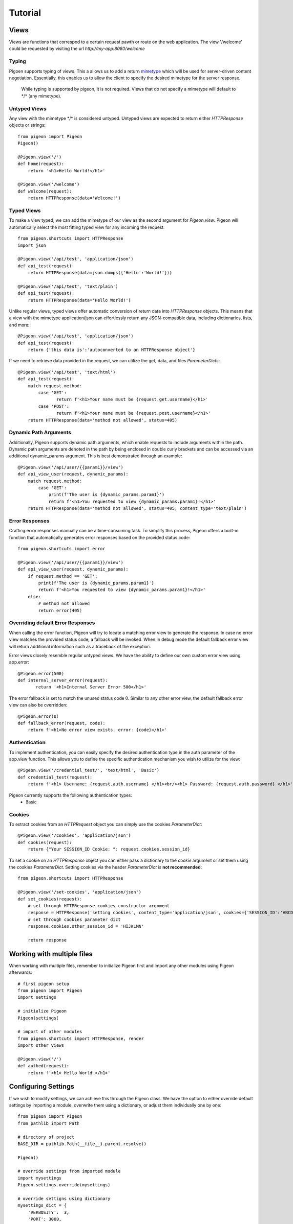 Tutorial
========

Views
-----
Views are functions that correspod to a certain request pawth or route on the web application.
The view \'\/welcome\' could be requested by visiting the url *http://my-app:8080/welcome*

Typing
******
Pigoen supports typing of views.
This a allows us to add a return `mimetype <https://developer.mozilla.org/en-US/docs/Web/HTTP/Basics_of_HTTP/MIME_types>`_ which will be used for server-driven content negotiation.
Essentially, this enables us to allow the client to specify the desired mimetype for the server response.

    While typing is supported by pigeon, it is not required.
    Views that do not specify a mimetype will default to \*/\* (any mimetype).

Untyped Views
*************
Any view with the mimetype \*/\* is considered untyped.
Untyped views are expected to return either *HTTPResponse* objects or strings::

    from pigeon import Pigeon
    Pigeon()

    @Pigeon.view('/')
    def home(request):
        return '<h1>Hello World!</h1>'

    @Pigeon.view('/welcome')
    def welcome(request):
        return HTTPResponse(data='Welcome!')

Typed Views
***********
To make a view typed, we can add the mimetype of our view as the second argument for `Pigeon.view`.
Pigeon will automatically select the most fitting typed view for any incoming the request::

    from pigeon.shortcuts import HTTPResponse
    import json

    @Pigeon.view('/api/test', 'application/json')
    def api_test(request):
        return HTTPResponse(data=json.dumps({'Hello':'World!'}))

    @Pigeon.view('/api/test', 'text/plain')
    def api_test(request):
        return HTTPResponse(data='Hello World!')

Unlike regular views, typed views offer automatic conversion of return data into *HTTPResponse* objects.
This means that a view with the mimetype application/json can effortlessly return any JSON-compatible data, including dictionaries, lists, and more::

    @Pigeon.view('/api/test', 'application/json')
    def api_test(request):
        return {'this data is':'autoconverted to an HTTPResponse object'}

If we need to retrieve data provided in the request, we can utilize the get, data, and files *ParameterDicts*::

    @Pigeon.view('/api/test', 'text/html')
    def api_test(request):
        match request.method:
            case 'GET':
	           return f'<h1>Your name must be {request.get.username}</h1>'
            case 'POST':
	           return f'<h1>Your name must be {request.post.username}</h1>'
        return HTTPResponse(data='method not allowed', status=405)

Dynamic Path Arguments
**********************
Additionally, Pigeon supports dynamic path arguments, which enable requests to include arguments within the path.
Dynamic path arguments are denoted in the path by being enclosed in double curly brackets and can be accessed via an additional dynamic_params argument.
This is best demonstrated through an example::

    @Pigeon.view('/api/user/{{param1}}/view')
    def api_view_user(request, dynamic_params):
        match request.method:
            case 'GET':
                print(f'The user is {dynamic_params.param1}')
                return f'<h1>You requested to view {dynamic_params.param1}!</h1>'
        return HTTPResponse(data='method not allowed', status=405, content_type='text/plain')

Error Responses
***************
Crafting error responses manually can be a time-consuming task. To simplify this process, Pigeon offers a built-in function that automatically generates error responses based on the provided status code::

    from pigeon.shortcuts import error

    @Pigeon.view('/api/user/{{param1}}/view')
    def api_view_user(request, dynamic_params):
        if request.method == 'GET':
            print(f'The user is {dynamic_params.param1}')
            return f'<h1>You requested to view {dynamic_params.param1}!</h1>'
        else:
            # method not allowed
            return error(405)

Overriding default Error Responses
**********************************
When calling the error function, Pigeon will try to locate a matching error view to generate the response.
In case no error view matches the provided status code, a fallback will be invoked. When in debug mode the default
fallback error view will return additional information such as a traceback of the exception.

Error views closely resemble regular untyped views.
We have the ability to define our own custom error view using app.error::

    @Pigeon.error(500)
    def internal_server_error(request):
	   return '<h1>Internal Server Error 500</h1>'

The error fallback is set to match the unused status code 0.
Similar to any other error view, the default fallback error view can also be overridden::

    @Pigeon.error(0)
    def fallback_error(request, code):
        return f'<h1>No error view exists. error: {code}</h1>'

Authentication
**************
To implement authentication, you can easily specify the desired authentication type in the auth parameter of the app.view function.
This allows you to define the specific authentication mechanism you wish to utilize for the view::

    @Pigeon.view('/credential_test/', 'text/html', 'Basic')
    def credential_test(request):
        return f'<h1> Username: {request.auth.username} </h1><br/><h1> Password: {request.auth.password} </h1>'

Pigeon currently supports the following authentication types:
    * Basic

Cookies
*******
To extract cookies from an *HTTPRequest* object you can simply use the cookies *ParameterDict*::

    @Pigeon.view('/cookies', 'application/json')
    def cookies(request):
        return {"Your SESSION_ID Cookie: ": request.cookies.session_id}

To set a cookie on an *HTTPResponse* object you can either pass a dictionary to the *cookie* argument or set them using the
cookies *ParameterDict*. Setting cookies via the header *ParameterDict* is **not recommended**::

    from pigeon.shortcuts import HTTPResponse

    @Pigeon.view('/set-cookies', 'application/json')
    def set_cookies(request):
        # set through HTTPResponse cookies constructor argument
        response = HTTPResponse('setting cookies', content_type='application/json', cookies={'SESSION_ID':'ABCDEFG'})
        # set through cookies parameter dict
        response.cookies.other_session_id = 'HIJKLMN'

        return response

Working with multiple files
---------------------------

When working with multiple files, remember to initialize Pigeon first and import any other modules using Pigeon afterwards::

    # first pigeon setup
    from pigeon import Pigeon
    import settings

    # initialize Pigeon
    Pigeon(settings)

    # import of other modules
    from pigeon.shortcuts import HTTPResponse, render
    import other_views

    @Pigeon.view('/')
    def authed(request):
        return f'<h1> Hello World </h1>'


Configuring Settings
--------------------
If we wish to modify settings, we can achieve this through the Pigeon class.
We have the option to either override default settings by importing a module, overwrite them using a dictionary, or adjust them individually one by one::

    from pigeon import Pigeon
    from pathlib import Path

    # directory of project
    BASE_DIR = pathlib.Path(__file__).parent.resolve()

    Pigeon()

    # override settings from imported module
    import mysettings
    Pigeon.settings.override(mysettings)

    # override settigns using dictionary
    mysettings_dict = {
        'VERBOSITY':  3,
        'PORT': 3000,
        'STATIC_URL_BASE': '/static/'
        'STATIC_FILES_DIR': BASE_DIR / 'static/'
    }
    Pigeon.settings.override(mysettings_dict)

    # change settings manually
    Pigeon.settings.verbosity = 2
    Pigeon.port = 2556
    Pigeon.static_url_base = '/files/static/'
    Pigeon.static_files_dir = BASE_DIR / 'resources/static/'

The imported settings module should resemble the following::

    # settings.py

    VERBOSITY = 4
    PORT = 8080
    ALLOWED_HOSTS = ['teamsmiley.org']

The recommended approach for overriding default values is to modify the settings as demonstrated above.
Altering settings at runtime is not recommended as it might result in unpredictable and undefined behavior.
Remember to set *DEBUG_MODE* and *CRASH_ON_FAILURE* before deploying to production, as they provide additional security for your application.
A list of all available settings can be found :ref:`here <additional.settings>`.

.. _tutorial.mediafiles:

Media Files
-----------
Media files refer to non-executable files such as images, vides, aufo files, etc., which are used within a web application.
They are primarily intended for user-generated content and should not be employed for crucial files required for the application's frontend.

By configuring the *MEDIA_URL_BASE* and *MEDIA_FILES_DIR* settings we automatically enable media files::

    from pigeon import Pigeon
    from pathlib import Path

    # directory of project
    BASE_DIR = pathlib.Path(__file__).parent.resolve()

    Pigeon()

    # enable staticfiles
    Pigeon.settings.media_url_base = '/media/'
    Pigeon.settings.media_files_dir = BASE_DIR / 'media/'

Let's consider the following project structure::

    .
    ├── app.py
    └── media
        └── img.png

After running the application we can access the img in our media folder under *http://localhost:8080/media/img.png*:

.. image:: ../_static/pages/tutorial/media_showcase.png
    :align: left
    :width: 100%

.. _tutorial.staticfiles:

Static Files
------------
Static files should be used for files such as CSS, JavaScript, images, and other assets that are essential for rendering the frontend of a web application.
Unlike media files, static files are typically not user-generated and should remain constant throughout the application's lifespan.
Pigeon will automatically load smaller static files into memory to allow for faster response times.

Much like media files, the handling of static files is effortlessly facilitated by configuring the *STATIC_URL_BASE* and *STATIC_FILES_DIR* settings.
By configuring these settings, static files will be automatically enabled::

    from pigeon import Pigeon
    from pathlib import Path

    # directory of project
    BASE_DIR = pathlib.Path(__file__).parent.resolve()

    Pigeon()

    # enable staticfiles
    Pigeon.settings.static_url_base = '/static/'
    Pigeon.settings.static_files_dir = BASE_DIR / 'static/'

Let's consider the following project structure::

    .
    ├── app.py
    └── static
        └── style.css

When running the application we access the css stylesheet under *http://localhost:8080/static/style.css*:

.. image:: ../_static/pages/tutorial/static_showcase.png
    :align: left
    :width: 100%

.. _tutorial.templating:

Templating
----------
Templates serve as pre-defined structures that allow us to dynamically generate HTML content.
They act as placeholders where dynamic data can be inserted before sending a response to a client's request.

Pigeon uses the jinja2 templating engine.
If you want to learn how to make your own templates, the documentation for writing jinja2 templates can be found `here <https://jinja.palletsprojects.com/en/3.1.x/templates/>`_.

To enable templates, we must specify a template directory using the *TEMPLATES_DIR* setting, which will automatically activate them.
It is important to ensure that all our templates are located within this designated directory, as otherwise, Pigeon will not be able to locate them::

    from pigeon import Pigeon
    from pathlib import Path

    # directory of project
    BASE_DIR = pathlib.Path(__file__).parent.resolve()

    Pigeon()

    # configure templates directory
    Pigeon.settings.templates_dir = BASE_DIR / 'templates/'

To make use of the templates we can utilize the *render* function::

    from pigeon.shortcuts import render

    @Pigeon.view('/thisisrendered/')
    def my_rendered_view(request):
        return render('path/to/template.html', context={'request':request})


